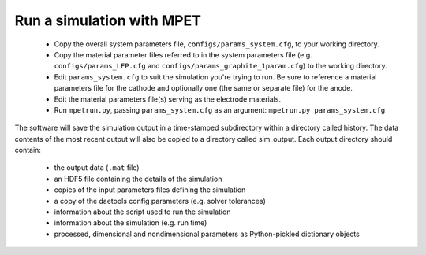 Run a simulation with MPET
==========================


 * Copy the overall system parameters file, ``configs/params_system.cfg``, to your working directory.
 * Copy the material parameter files referred to in the system parameters file (e.g. ``configs/params_LFP.cfg`` and ``configs/params_graphite_1param.cfg``) to the working directory.
 * Edit ``params_system.cfg`` to suit the simulation you're trying to run. Be sure to reference a material parameters file for the cathode and optionally one (the same or separate file) for the anode.
 * Edit the material parameters file(s) serving as the electrode materials.
 * Run ``mpetrun.py``, passing ``params_system.cfg`` as an argument: ``mpetrun.py params_system.cfg``


The software will save the simulation output in a time-stamped subdirectory within a directory called history. The data contents of the most recent output
will also be copied to a directory called sim_output. Each output directory should contain:

 * the output data (``.mat`` file)
 * an HDF5 file containing the details of the simulation
 * copies of the input parameters files defining the simulation
 * a copy of the daetools config parameters (e.g. solver tolerances)
 * information about the script used to run the simulation
 * information about the simulation (e.g. run time)
 * processed, dimensional and nondimensional parameters as Python-pickled dictionary objects